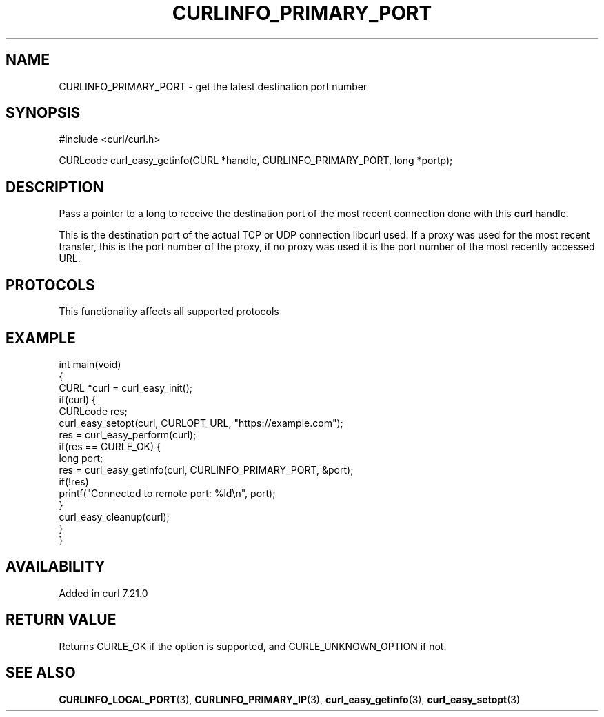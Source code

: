 .\" generated by cd2nroff 0.1 from CURLINFO_PRIMARY_PORT.md
.TH CURLINFO_PRIMARY_PORT 3 "2024-10-23" libcurl
.SH NAME
CURLINFO_PRIMARY_PORT \- get the latest destination port number
.SH SYNOPSIS
.nf
#include <curl/curl.h>

CURLcode curl_easy_getinfo(CURL *handle, CURLINFO_PRIMARY_PORT, long *portp);
.fi
.SH DESCRIPTION
Pass a pointer to a long to receive the destination port of the most recent
connection done with this \fBcurl\fP handle.

This is the destination port of the actual TCP or UDP connection libcurl used.
If a proxy was used for the most recent transfer, this is the port number of
the proxy, if no proxy was used it is the port number of the most recently
accessed URL.
.SH PROTOCOLS
This functionality affects all supported protocols
.SH EXAMPLE
.nf
int main(void)
{
  CURL *curl = curl_easy_init();
  if(curl) {
    CURLcode res;
    curl_easy_setopt(curl, CURLOPT_URL, "https://example.com");
    res = curl_easy_perform(curl);
    if(res == CURLE_OK) {
      long port;
      res = curl_easy_getinfo(curl, CURLINFO_PRIMARY_PORT, &port);
      if(!res)
        printf("Connected to remote port: %ld\\n", port);
    }
    curl_easy_cleanup(curl);
  }
}
.fi
.SH AVAILABILITY
Added in curl 7.21.0
.SH RETURN VALUE
Returns CURLE_OK if the option is supported, and CURLE_UNKNOWN_OPTION if not.
.SH SEE ALSO
.BR CURLINFO_LOCAL_PORT (3),
.BR CURLINFO_PRIMARY_IP (3),
.BR curl_easy_getinfo (3),
.BR curl_easy_setopt (3)
